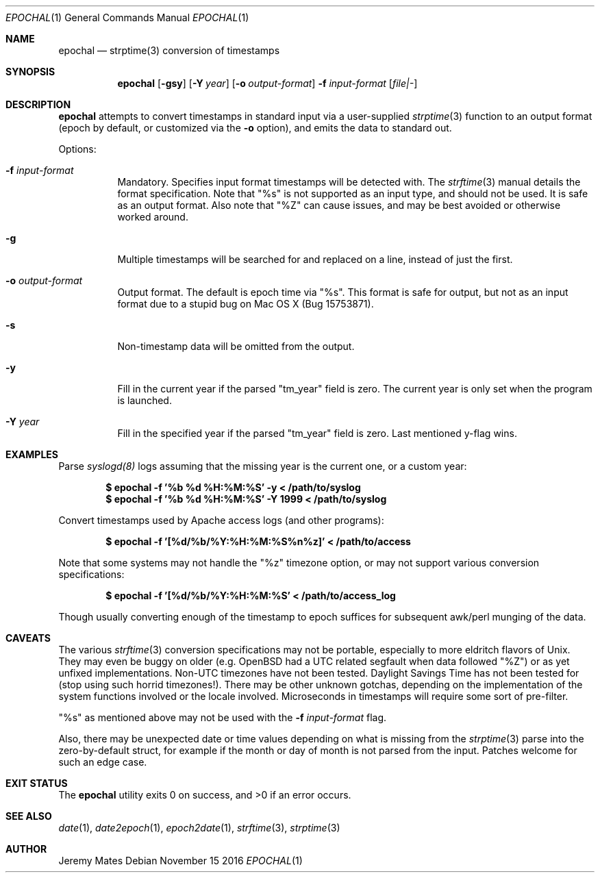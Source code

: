 .Dd November 15 2016
.Dt EPOCHAL 1
.nh
.Os
.Sh NAME
.Nm epochal
.Nd strptime(3) conversion of timestamps
.Sh SYNOPSIS
.Nm epochal
.Bk -words
.Op Fl gsy
.Op Fl Y Ar year
.Op Fl o Ar output-format
.Fl f Ar input-format
.Op Ar file|-
.Ek
.Sh DESCRIPTION
.Nm
attempts to convert timestamps in standard input via a user-supplied
.Xr strptime 3
function to an output format (epoch by default, or customized via the
.Fl o
option), and emits the data to standard out.
.Pp
Options:
.Bl -tag -width Ds
.It Fl f Ar input-format
Mandatory. Specifies input format timestamps will be detected with. The
.Xr strftime 3
manual details the format specification. Note that
.Qq Dv %s
is not supported as an input type, and should not be used. It is safe as
an output format. Also note that
.Qq Dv %Z
can cause issues, and may be best avoided or otherwise worked around.
.It Fl g
Multiple timestamps will be searched for and replaced on a line, instead
of just the first.
.It Fl o Ar output-format
Output format. The default is epoch time via
.Qq Dv %s .
This format is safe for output, but not as an input format due to a
stupid bug on Mac OS X (Bug 15753871).
.It Fl s
Non-timestamp data will be omitted from the output.
.It Fl y
Fill in the current year if the parsed
.Qq Dv tm_year
field is zero. The current year is only set when the program is launched.
.It Fl Y Ar year
Fill in the specified year if the parsed
.Qq Dv tm_year
field is zero. Last mentioned y-flag wins.
.El
.Sh EXAMPLES
Parse 
.Xr syslogd(8)
logs assuming that the missing year is the current one, or a custom year:
.Pp
.Dl $ Ic epochal -f '%b %d %H:%M:%S' -y      < /path/to/syslog
.Dl $ Ic epochal -f '%b %d %H:%M:%S' -Y 1999 < /path/to/syslog
.Pp
Convert timestamps used by Apache access logs (and other programs):
.Pp
.Dl $ Ic epochal -f '[%d/%b/%Y:%H:%M:%S%n%z]' < /path/to/access
.Pp
Note that some systems may not handle the
.Qq Dv %z
timezone option, or may not support various conversion specifications:
.Pp
.Dl $ Ic epochal -f '[%d/%b/%Y:%H:%M:%S' < /path/to/access_log
.Pp
Though usually converting enough of the timestamp to epoch suffices for
subsequent awk/perl munging of the data.
.Sh CAVEATS
The various 
.Xr strftime 3
conversion specifications may not be portable, especially to more
eldritch flavors of Unix. They may even be buggy on older (e.g. OpenBSD
had a UTC related segfault when data followed
.Qq Dv %Z )
or as yet unfixed implementations. Non-UTC timezones have not been
tested. Daylight Savings Time has not been tested for (stop using such
horrid timezones!). There may be other unknown gotchas, depending on the
implementation of the system functions involved or the locale involved.
Microseconds in timestamps will require some sort of pre-filter.
.Pp
.Qq Dv %s
as mentioned above may not be used with the 
.Fl f Ar input-format
flag.
.Pp
Also, there may be unexpected date or time values depending on what is
missing from the
.Xr strptime 3
parse into the zero-by-default struct, for example if the month or day
of month is not parsed from the input. Patches welcome for such an
edge case.
.Sh EXIT STATUS
.Ex -std epochal
.Sh SEE ALSO
.Xr date 1 ,
.Xr date2epoch 1 ,
.Xr epoch2date 1 ,
.Xr strftime 3 ,
.Xr strptime 3
.Sh AUTHOR
.An Jeremy Mates

